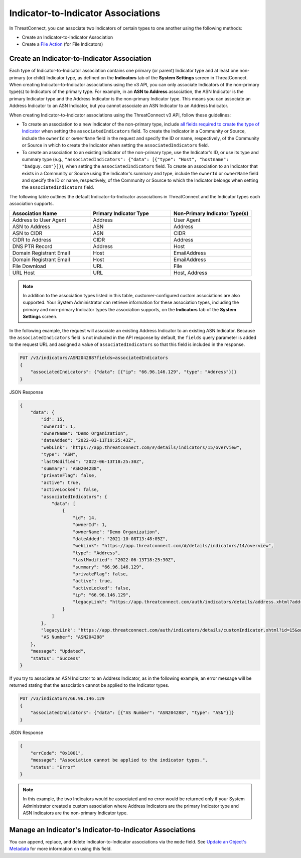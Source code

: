 Indicator-to-Indicator Associations
-----------------------------------

In ThreatConnect, you can associate two Indicators of certain types to one another using the following methods:

- Create an Indicator-to-Indicator Association
- Create a `File Action <https://docs.threatconnect.com/en/latest/rest_api/v3/indicators/indicators.html#file-actions>`_ (for File Indicators)

Create an Indicator-to-Indicator Association
^^^^^^^^^^^^^^^^^^^^^^^^^^^^^^^^^^^^^^^^^^^^

Each type of Indicator-to-Indicator association contains one primary (or parent) Indicator type and at least one non-primary (or child) Indicator type, as defined on the **Indicators** tab of the **System Settings** screen in ThreatConnect. When creating Indicator-to-Indicator associations using the v3 API, you can only associate Indicators of the non-primary type(s) to Indicators of the primary type. For example, in an **ASN to Address** association, the ASN Indicator is the primary Indicator type and the Address Indicator is the non-primary Indicator type. This means you can associate an Address Indicator to an ASN Indicator, but you cannot associate an ASN Indicator to an Address Indicator.

When creating Indicator-to-Indicator associations using the ThreatConnect v3 API, follow these guidelines:

- To create an association to a new Indicator of the non-primary type, include `all fields required to create the type of Indicator <#available-fields>`_ when setting the ``associatedIndicators`` field. To create the Indicator in a Community or Source, include the ``ownerId`` or ``ownerName`` field in the request and specify the ID or name, respectively, of the Community or Source in which to create the Indicator when setting the ``associatedIndicators`` field.
- To create an association to an existing Indicator of the non-primary type, use the Indicator's ID, or use its type and summary type (e.g., ``"associatedIndicators": {"data": [{"type": "Host", "hostname": "badguy.com"}]}``), when setting the ``associatedIndicators`` field. To create an association to an Indicator that exists in a Community or Source using the Indicator's summary and type, include the ``ownerId`` or ``ownerName`` field and specify the ID or name, respectively, of the Community or Source to which the Indicator belongs when setting the ``associatedIndicators`` field.

The following table outlines the default Indicator-to-Indicator associations in ThreatConnect and the Indicator types each association supports.

.. list-table::
   :widths: 33 33 33
   :header-rows: 1

   * - Association Name
     - Primary Indicator Type
     - Non-Primary Indicator Type(s)
   * - Address to User Agent
     - Address
     - User Agent
   * - ASN to Address
     - ASN
     - Address
   * - ASN to CIDR
     - ASN
     - CIDR
   * - CIDR to Address
     - CIDR
     - Address
   * - DNS PTR Record
     - Address
     - Host
   * - Domain Registrant Email
     - Host
     - EmailAddress
   * - Domain Registrant Email
     - Host
     - EmailAddress
   * - File Download
     - URL
     - File
   * - URL Host
     - URL
     - Host, Address

.. note::
    In addition to the association types listed in this table, customer-configured custom associations are also supported. Your System Administrator can retrieve information for these association types, including the primary and non-primary Indicator types the association supports, on the **Indicators** tab of the **System Settings** screen.

In the following example, the request will associate an existing Address Indicator to an existing ASN Indicator. Because the ``associatedIndicators`` field is not included in the API response by default, the ``fields`` query parameter is added to the request URL and assigned a value of ``associatedIndicators`` so that this field is included in the response.

.. code::

    PUT /v3/indicators/ASN204288?fields=associatedIndicators
    {
        "associatedIndicators": {"data": [{"ip": "66.96.146.129", "type": "Address"}]}
    }

JSON Response

.. code:: json

    {
        "data": {
            "id": 15,
            "ownerId": 1,
            "ownerName": "Demo Organization",
            "dateAdded": "2022-03-11T19:25:43Z",
            "webLink": "https://app.threatconnect.com/#/details/indicators/15/overview",
            "type": "ASN",
            "lastModified": "2022-06-13T18:25:30Z",
            "summary": "ASN204288",
            "privateFlag": false,
            "active": true,
            "activeLocked": false,
            "associatedIndicators": {
                "data": [
                    {
                        "id": 14,
                        "ownerId": 1,
                        "ownerName": "Demo Organization",
                        "dateAdded": "2021-10-08T13:48:05Z",
                        "webLink": "https://app.threatconnect.com/#/details/indicators/14/overview",
                        "type": "Address",
                        "lastModified": "2022-06-13T18:25:30Z",
                        "summary": "66.96.146.129",
                        "privateFlag": false,
                        "active": true,
                        "activeLocked": false,
                        "ip": "66.96.146.129",
                        "legacyLink": "https://app.threatconnect.com/auth/indicators/details/address.xhtml?address=66.96.146.129&owner=Demo+Organization"
                    }
                ]
            },
            "legacyLink": "https://app.threatconnect.com/auth/indicators/details/customIndicator.xhtml?id=15&owner=Demo+Organization",
            "AS Number": "ASN204288"
        },
        "message": "Updated",
        "status": "Success"
    }

If you try to associate an ASN Indicator to an Address Indicator, as in the following example, an error message will be returned stating that the association cannot be applied to the Indicator types.

.. code::

    PUT /v3/indicators/66.96.146.129
    {
        "associatedIndicators": {"data": [{"AS Number": "ASN204288", "type": "ASN"}]}
    }

JSON Response

.. code:: json

    {
        "errCode": "0x1001",
        "message": "Association cannot be applied to the indicator types.",
        "status": "Error"
    }

.. note::
    In this example, the two Indicators would be associated and no error would be returned only if your System Administrator created a custom association where Address Indicators are the primary Indicator type and ASN Indicators are the non-primary Indicator type.

Manage an Indicator's Indicator-to-Indicator Associations
^^^^^^^^^^^^^^^^^^^^^^^^^^^^^^^^^^^^^^^^^^^^^^^^^^^^^^^^^

You can append, replace, and delete Indicator-to-Indicator associations via the ``mode`` field. See `Update an Object's Metadata <https://docs.threatconnect.com/en/latest/rest_api/v3/update_metadata.html>`_ for more information on using this field.